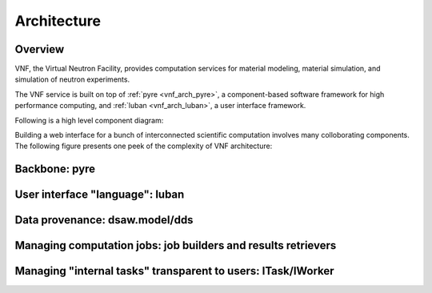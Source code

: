 .. _vnfdeveloperguidearchitecture:

Architecture
============

Overview
--------
VNF, the Virtual Neutron Facility, provides computation services for material modeling, material simulation, and simulation of neutron experiments.

The VNF service is built on top of  :ref:`pyre <vnf_arch_pyre>`, a
component-based software framework for high performance computing, and
:ref:`luban <vnf_arch_luban>`, a user interface framework.


Following is a high level component diagram:

.. image:: images/developerguide/architecture/vnf-webapp-highlevel-componentdiagram.png
   :width: 620px


Building a web interface for a bunch of interconnected scientific
computation involves many colloborating components. The following
figure presents one peek of the complexity of VNF architecture:

.. image:: images/developerguide/architecture/experiment-submission-collaboration-diagram.png
   :width: 720px



.. _vnf_arch_pyre:

Backbone: pyre
--------------


.. _vnf_arch_luban:

User interface "language": luban
--------------------------------


Data provenance: dsaw.model/dds
---------------------------


Managing computation jobs: job builders and results retrievers
--------------------------------------------------------------



Managing "internal tasks" transparent to users: ITask/IWorker
-------------------------------------------------------------

